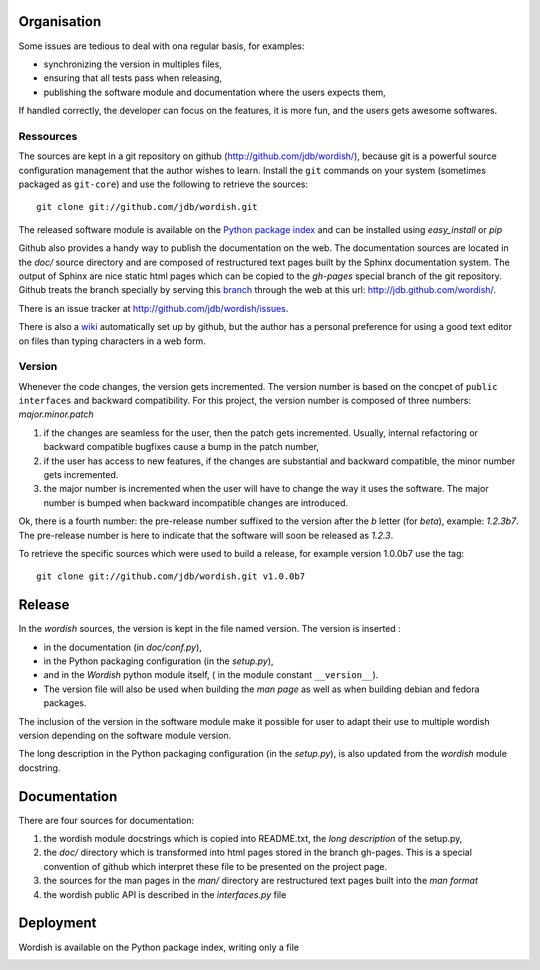 
.. _methods:

Organisation
============

Some issues are tedious to deal with ona regular basis, for examples:

- synchronizing the version in multiples files,

- ensuring that all tests pass when releasing,

- publishing the software module and documentation where the users
  expects them,

If handled correctly, the developer can focus on the features, it is
more fun, and the users gets awesome softwares.

Ressources
----------

The sources are kept in a git repository on github
(http://github.com/jdb/wordish/), because git is a powerful source
configuration management that the author wishes to learn. Install the
``git`` commands on your system (sometimes packaged as ``git-core``)
and use the following to retrieve the sources::

    git clone git://github.com/jdb/wordish.git

The released software module is available on the `Python package index`_
and can be installed using *easy_install* or *pip*

.. _`Python package index`: http://pypi.python.org/pypi/wordish.


Github also provides a handy way to publish the documentation on the
web. The documentation sources are located in the *doc/* source
directory and are composed of restructured text pages built by the
Sphinx documentation system. The output of Sphinx are nice static html
pages which can be copied to the *gh-pages* special branch of the git
repository. Github treats the branch specially by serving this branch_
through the web at this url: http://jdb.github.com/wordish/.

.. _branch: http://github.com/jdb/wordish/tree/gh-pages 

There is an issue tracker at http://github.com/jdb/wordish/issues.


There is also a wiki_ automatically set up by github, but the author
has a personal preference for using a good text editor on files than
typing characters in a web form.

.. _wiki: http://wiki.github.com/jdb/wordish/ 

Version
-------

Whenever the code changes, the version gets incremented. The version
number is based on the concpet of ``public interfaces`` and backward
compatibility. For this project, the version number is composed of
three numbers: *major.minor.patch*

#. if the changes are seamless for the user, then the patch gets
   incremented. Usually, internal refactoring or backward compatible
   bugfixes cause a bump in the patch number,

#. if the user has access to new features, if the changes are
   substantial and backward compatible, the minor number gets
   incremented.

#. the major number is incremented when the user will have to change
   the way it uses the software. The major number is bumped when
   backward incompatible changes are introduced.

Ok, there is a fourth number: the pre-release number suffixed to the
version after the *b* letter (for *beta*), example: *1.2.3b7*. The
pre-release number is here to indicate that the software will soon be
released as *1.2.3*.
  
To retrieve the specific sources which were used to build a release,
for example version 1.0.0b7 use the tag::

  git clone git://github.com/jdb/wordish.git v1.0.0b7

Release
=======

In the *wordish* sources, the version is kept in the file named
version. The version is inserted :

- in the documentation (in *doc/conf.py*), 

- in the Python packaging configuration (in the *setup.py*),

- and in the *Wordish* python module itself, ( in the module constant
  ``__version__``).

- The version file will also be used when building the *man page* as
  well as when building debian and fedora packages.

The inclusion of the version in the software module make it possible
for user to adapt their use to multiple wordish version depending on
the software module version.

The long description in the Python packaging configuration (in the
*setup.py*), is also updated from the *wordish* module docstring.

.. - *tests* give some trust that the code is stable. Trust means you
..   worry less, and you have more brain power for creative stuff. 

..   It ease refactoring, and testing for regression because they execute
..   in batch. It also define the scope of the behavior.


Documentation
=============

There are four sources for documentation: 

#. the wordish module docstrings which is copied into README.txt, the
   *long description* of the setup.py,

#. the *doc/* directory which is transformed into html pages stored in
   the branch gh-pages. This is a special convention of github which
   interpret these file to be presented on the project page.

#. the sources for the man pages in the *man/* directory are
   restructured text pages built into the *man format* 

#. the wordish public API is described in the *interfaces.py* file


Deployment
==========

Wordish is available on the Python package index, writing only a file 

.. - there are two audiences for deployment must be adapted:

..   - Python developers do not want the overhead of multiple
..     architecture, or requireing root access, Python packaging is just
..     what they need. 

..   - users and administrators have trust in their distributions only,
..     and do not want to learn one deployment system per programming
..     langage. There is potentially much more users than Python
..     developers.


.. _testsuitequestions:

.. Questions
.. ~~~~~~~~~

        .. refactor the tests
        ..     some are harmful for readability
        ..     some are not useful
        ..     some pertinent tests are missing
        ..     some should doctest instead of unittest and vice versa
        ..     distinction should be made between testing the public api and the rest
        ..     have I used backdoors?
        ..     are interface tested?
        ..     am i white box or black box
        ..     how to put the simple session and the git howto in the test_wordish

.. _buildchain:

.. From sources to packaging and deployment (no page yet)
.. ------------------------------------------------------

        .. source, branches and versions
        .. packaging
	.. documentation

.. _testbuildchain:

.. Questions
.. ~~~~~~~~~

.. _doc:

.. Wordish's documentation on its documentation (no page yet)
.. ----------------------------------------------------------



